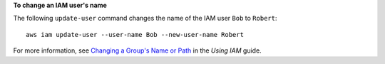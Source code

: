 **To change an IAM user's name**

The following ``update-user`` command changes the name of the IAM user ``Bob`` to ``Robert``::

  aws iam update-user --user-name Bob --new-user-name Robert

For more information, see `Changing a Group's Name or Path`_ in the *Using IAM* guide.

.. _`Changing a Group's Name or Path`: http://docs.aws.amazon.com/IAM/latest/UserGuide/Using_RenamingGroup.html

